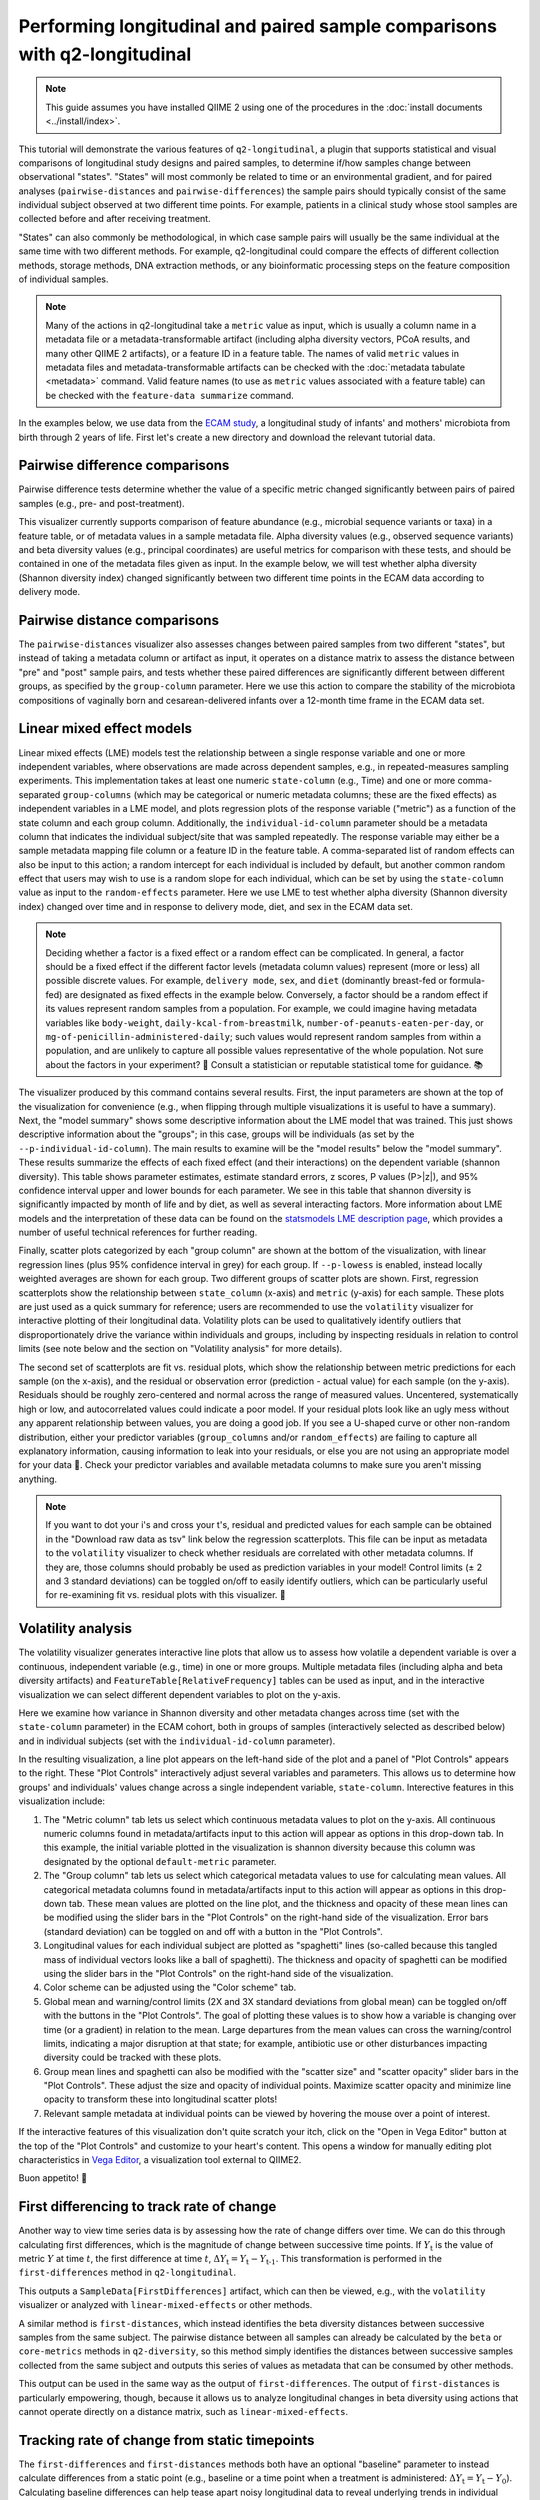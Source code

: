 Performing longitudinal and paired sample comparisons with q2-longitudinal
==========================================================================

.. note:: This guide assumes you have installed QIIME 2 using one of the procedures in the :doc:`install documents <../install/index>`.

This tutorial will demonstrate the various features of ``q2-longitudinal``, a plugin that supports statistical and visual comparisons of longitudinal study designs and paired samples, to determine if/how samples change between observational "states". "States" will most commonly be related to time or an environmental gradient, and for paired analyses (``pairwise-distances`` and ``pairwise-differences``) the sample pairs should typically consist of the same individual subject observed at two different time points. For example, patients in a clinical study whose stool samples are collected before and after receiving treatment.

"States" can also commonly be methodological, in which case sample pairs will usually be the same individual at the same time with two different methods. For example, q2-longitudinal could compare the effects of different collection methods, storage methods, DNA extraction methods, or any bioinformatic processing steps on the feature composition of individual samples.

.. note:: Many of the actions in q2-longitudinal take a ``metric`` value as input, which is usually a column name in a metadata file or a metadata-transformable artifact (including alpha diversity vectors, PCoA results, and many other QIIME 2 artifacts), or a feature ID in a feature table. The names of valid ``metric`` values in metadata files and metadata-transformable artifacts can be checked with the :doc:`metadata tabulate <metadata>` command. Valid feature names (to use as ``metric`` values associated with a feature table) can be checked with the ``feature-data summarize`` command.

In the examples below, we use data from the `ECAM study`_, a longitudinal study of infants' and mothers' microbiota from birth through 2 years of life. First let's create a new directory and download the relevant tutorial data.

.. command-block::
   :no-exec:

   mkdir longitudinal-tutorial
   cd longitudinal-tutorial

.. download::
   :url: https://data.qiime2.org/2018.6/tutorials/longitudinal/sample_metadata.tsv
   :saveas: ecam-sample-metadata.tsv

.. download::
   :url: https://data.qiime2.org/2018.6/tutorials/longitudinal/ecam_shannon.qza
   :saveas: shannon.qza

.. download::
   :url: https://data.qiime2.org/2018.6/tutorials/longitudinal/unweighted_unifrac_distance_matrix.qza
   :saveas: unweighted_unifrac_distance_matrix.qza


Pairwise difference comparisons
-------------------------------

Pairwise difference tests determine whether the value of a specific metric changed significantly between pairs of paired samples (e.g., pre- and post-treatment).

This visualizer currently supports comparison of feature abundance (e.g., microbial sequence variants or taxa) in a feature table, or of metadata values in a sample metadata file. Alpha diversity values (e.g., observed sequence variants) and beta diversity values (e.g., principal coordinates) are useful metrics for comparison with these tests, and should be contained in one of the metadata files given as input. In the example below, we will test whether alpha diversity (Shannon diversity index) changed significantly between two different time points in the ECAM data according to delivery mode.

.. command-block::

   qiime longitudinal pairwise-differences \
     --m-metadata-file ecam-sample-metadata.tsv \
     --m-metadata-file shannon.qza \
     --p-metric shannon \
     --p-group-column delivery \
     --p-state-column month \
     --p-state-1 0 \
     --p-state-2 12 \
     --p-individual-id-column studyid \
     --p-replicate-handling random \
     --o-visualization pairwise-differences.qzv


Pairwise distance comparisons
-----------------------------

The ``pairwise-distances`` visualizer also assesses changes between paired samples from two different "states", but instead of taking a metadata column or artifact as input, it operates on a distance matrix to assess the distance between "pre" and "post" sample pairs, and tests whether these paired differences are significantly different between different groups, as specified by the ``group-column`` parameter. Here we use this action to compare the stability of the microbiota compositions of vaginally born and cesarean-delivered infants over a 12-month time frame in the ECAM data set.

.. command-block::

   qiime longitudinal pairwise-distances \
     --i-distance-matrix unweighted_unifrac_distance_matrix.qza \
     --m-metadata-file ecam-sample-metadata.tsv \
     --p-group-column delivery \
     --p-state-column month \
     --p-state-1 0 \
     --p-state-2 12 \
     --p-individual-id-column studyid \
     --p-replicate-handling random \
     --o-visualization pairwise-distances.qzv


Linear mixed effect models
--------------------------

Linear mixed effects (LME) models test the relationship between a single response variable and one or more independent variables, where observations are made across dependent samples, e.g., in repeated-measures sampling experiments. This implementation takes at least one numeric ``state-column`` (e.g., Time) and one or more comma-separated ``group-columns`` (which may be categorical or numeric metadata columns; these are the fixed effects) as independent variables in a LME model, and plots regression plots of the response variable ("metric") as a function of the state column and each group column. Additionally, the ``individual-id-column`` parameter should be a metadata column that indicates the individual subject/site that was sampled repeatedly. The response variable may either be a sample metadata mapping file column or a feature ID in the feature table. A comma-separated list of random effects can also be input to this action; a random intercept for each individual is included by default, but another common random effect that users may wish to use is a random slope for each individual, which can be set by using the ``state-column`` value as input to the ``random-effects`` parameter. Here we use LME to test whether alpha diversity (Shannon diversity index) changed over time and in response to delivery mode, diet, and sex in the ECAM data set.

.. note:: Deciding whether a factor is a fixed effect or a random effect can be complicated. In general, a factor should be a fixed effect if the different factor levels (metadata column values) represent (more or less) all possible discrete values. For example, ``delivery mode``, ``sex``, and ``diet`` (dominantly breast-fed or formula-fed) are designated as fixed effects in the example below. Conversely, a factor should be a random effect if its values represent random samples from a population. For example, we could imagine having metadata variables like ``body-weight``, ``daily-kcal-from-breastmilk``, ``number-of-peanuts-eaten-per-day``, or ``mg-of-penicillin-administered-daily``; such values would represent random samples from within a population, and are unlikely to capture all possible values representative of the whole population. Not sure about the factors in your experiment? 🤔 Consult a statistician or reputable statistical tome for guidance. 📚

.. command-block::

   qiime longitudinal linear-mixed-effects \
     --m-metadata-file ecam-sample-metadata.tsv \
     --m-metadata-file shannon.qza \
     --p-metric shannon \
     --p-group-columns delivery,diet,sex \
     --p-state-column month \
     --p-individual-id-column studyid \
     --o-visualization linear-mixed-effects.qzv

The visualizer produced by this command contains several results. First, the input parameters are shown at the top of the visualization for convenience (e.g., when flipping through multiple visualizations it is useful to have a summary). Next, the "model summary" shows some descriptive information about the LME model that was trained. This just shows descriptive information about the "groups"; in this case, groups will be individuals (as set by the ``--p-individual-id-column``). The main results to examine will be the "model results" below the "model summary". These results summarize the effects of each fixed effect (and their interactions) on the dependent variable (shannon diversity). This table shows parameter estimates, estimate standard errors, z scores, P values (P>|z|), and 95% confidence interval upper and lower bounds for each parameter. We see in this table that shannon diversity is significantly impacted by month of life and by diet, as well as several interacting factors. More information about LME models and the interpretation of these data can be found on the `statsmodels LME description page`_, which provides a number of useful technical references for further reading.

Finally, scatter plots categorized by each "group column" are shown at the bottom of the visualization, with linear regression lines (plus 95% confidence interval in grey) for each group. If ``--p-lowess`` is enabled, instead locally weighted averages are shown for each group. Two different groups of scatter plots are shown. First, regression scatterplots show the relationship between ``state_column`` (x-axis) and ``metric`` (y-axis) for each sample. These plots are just used as a quick summary for reference; users are recommended to use the ``volatility`` visualizer for interactive plotting of their longitudinal data. Volatility plots can be used to qualitatively identify outliers that disproportionately drive the variance within individuals and groups, including by inspecting residuals in relation to control limits (see note below and the section on "Volatility analysis" for more details).

The second set of scatterplots are fit vs. residual plots, which show the relationship between metric predictions for each sample (on the x-axis), and the residual or observation error (prediction - actual value) for each sample (on the y-axis). Residuals should be roughly zero-centered and normal across the range of measured values. Uncentered, systematically high or low, and autocorrelated values could indicate a poor model. If your residual plots look like an ugly mess without any apparent relationship between values, you are doing a good job. If you see a U-shaped curve or other non-random distribution, either your predictor variables (``group_columns`` and/or ``random_effects``) are failing to capture all explanatory information, causing information to leak into your residuals, or else you are not using an appropriate model for your data 🙁. Check your predictor variables and available metadata columns to make sure you aren't missing anything.

.. note:: If you want to dot your i's and cross your t's, residual and predicted values for each sample can be obtained in the "Download raw data as tsv" link below the regression scatterplots. This file can be input as metadata to the ``volatility`` visualizer to check whether residuals are correlated with other metadata columns. If they are, those columns should probably be used as prediction variables in your model! Control limits (± 2 and 3 standard deviations) can be toggled on/off to easily identify outliers, which can be particularly useful for re-examining fit vs. residual plots with this visualizer. 🍝


Volatility analysis
-------------------

The volatility visualizer generates interactive line plots that allow us to assess how volatile a dependent variable is over a continuous, independent variable (e.g., time) in one or more groups. Multiple metadata files (including alpha and beta diversity artifacts) and ``FeatureTable[RelativeFrequency]`` tables can be used as input, and in the interactive visualization we can select different dependent variables to plot on the y-axis.

Here we examine how variance in Shannon diversity and other metadata changes across time (set with the ``state-column`` parameter) in the ECAM cohort, both in groups of samples (interactively selected as described below) and in individual subjects (set with the ``individual-id-column`` parameter).

.. command-block::

   qiime longitudinal volatility \
     --m-metadata-file ecam-sample-metadata.tsv \
     --m-metadata-file shannon.qza \
     --p-default-metric shannon \
     --p-default-group-column delivery \
     --p-state-column month \
     --p-individual-id-column studyid \
     --o-visualization volatility.qzv


In the resulting visualization, a line plot appears on the left-hand side of the plot and a panel of "Plot Controls" appears to the right. These "Plot Controls" interactively adjust several variables and parameters. This allows us to determine how groups' and individuals' values change across a single independent variable, ``state-column``. Interective features in this visualization include:

1. The "Metric column" tab lets us select which continuous metadata values to plot on the y-axis. All continuous numeric columns found in metadata/artifacts input to this action will appear as options in this drop-down tab. In this example, the initial variable plotted in the visualization is shannon diversity because this column was designated by the optional ``default-metric`` parameter.
2. The "Group column" tab lets us select which categorical metadata values to use for calculating mean values. All categorical metadata columns found in metadata/artifacts input to this action will appear as options in this drop-down tab. These mean values are plotted on the line plot, and the thickness and opacity of these mean lines can be modified using the slider bars in the "Plot Controls" on the right-hand side of the visualization. Error bars (standard deviation) can be toggled on and off with a button in the "Plot Controls".
3. Longitudinal values for each individual subject are plotted as "spaghetti" lines (so-called because this tangled mass of individual vectors looks like a ball of spaghetti). The thickness and opacity of spaghetti can be modified using the slider bars in the "Plot Controls" on the right-hand side of the visualization.
4. Color scheme can be adjusted using the "Color scheme" tab.
5. Global mean and warning/control limits (2X and 3X standard deviations from global mean) can be toggled on/off with the buttons in the "Plot Controls". The goal of plotting these values is to show how a variable is changing over time (or a gradient) in relation to the mean. Large departures from the mean values can cross the warning/control limits, indicating a major disruption at that state; for example, antibiotic use or other disturbances impacting diversity could be tracked with these plots.
6. Group mean lines and spaghetti can also be modified with the "scatter size" and "scatter opacity" slider bars in the "Plot Controls". These adjust the size and opacity of individual points. Maximize scatter opacity and minimize line opacity to transform these into longitudinal scatter plots!
7. Relevant sample metadata at individual points can be viewed by hovering the mouse over a point of interest.

If the interactive features of this visualization don't quite scratch your itch, click on the "Open in Vega Editor" button at the top of the "Plot Controls" and customize to your heart's content. This opens a window for manually editing plot characteristics in `Vega Editor`_, a visualization tool external to QIIME2.

Buon appetito! 🍝


First differencing to track rate of change
------------------------------------------
Another way to view time series data is by assessing how the rate of change differs over time. We can do this through calculating first differences, which is the magnitude of change between successive time points. If :math:`Y_\text{t}` is the value of metric :math:`Y` at time :math:`t`, the first difference at time :math:`t`, :math:`{\Delta}Y_\text{t} = Y_\text{t} - Y_\text{t-1}`. This transformation is performed in the ``first-differences`` method in ``q2-longitudinal``.

.. command-block::

   qiime longitudinal first-differences \
     --m-metadata-file ecam-sample-metadata.tsv \
     --m-metadata-file shannon.qza \
     --p-state-column month \
     --p-metric shannon \
     --p-individual-id-column studyid \
     --p-replicate-handling random \
     --o-first-differences shannon-first-differences.qza

This outputs a ``SampleData[FirstDifferences]`` artifact, which can then be viewed, e.g., with the ``volatility`` visualizer or analyzed with ``linear-mixed-effects`` or other methods.

A similar method is ``first-distances``, which instead identifies the beta diversity distances between successive samples from the same subject. The pairwise distance between all samples can already be calculated by the ``beta`` or ``core-metrics`` methods in ``q2-diversity``, so this method simply identifies the distances between successive samples collected from the same subject and outputs this series of values as metadata that can be consumed by other methods.

.. command-block::

   qiime longitudinal first-distances \
     --i-distance-matrix unweighted_unifrac_distance_matrix.qza \
     --m-metadata-file ecam-sample-metadata.tsv \
     --p-state-column month \
     --p-individual-id-column studyid \
     --p-replicate-handling random \
     --o-first-distances first-distances.qza

This output can be used in the same way as the output of ``first-differences``. The output of ``first-distances`` is particularly empowering, though, because it allows us to analyze longitudinal changes in beta diversity using actions that cannot operate directly on a distance matrix, such as ``linear-mixed-effects``.

.. command-block::

   qiime longitudinal linear-mixed-effects \
     --m-metadata-file first-distances.qza \
     --m-metadata-file ecam-sample-metadata.tsv \
     --p-metric Distance \
     --p-state-column month \
     --p-individual-id-column studyid \
     --p-group-columns delivery,diet \
     --o-visualization first-distances-LME.qzv


Tracking rate of change from static timepoints
----------------------------------------------
The ``first-differences`` and ``first-distances`` methods both have an optional "baseline" parameter to instead calculate differences from a static point (e.g., baseline or a time point when a treatment is administered: :math:`{\Delta}Y_\text{t} = Y_\text{t} - Y_\text{0}`). Calculating baseline differences can help tease apart noisy longitudinal data to reveal underlying trends in individual subjects or highlight significant experimental factors related to changes in diversity or other dependent variables.


.. command-block::

   qiime longitudinal first-distances \
     --i-distance-matrix unweighted_unifrac_distance_matrix.qza \
     --m-metadata-file ecam-sample-metadata.tsv \
     --p-state-column month \
     --p-individual-id-column studyid \
     --p-replicate-handling random \
     --p-baseline 0 \
     --o-first-distances first-distances-baseline-0.qza

.. note:: **Fun fact!** We can also use the ``first-distances`` method to track longitudinal change in the proportion of features that are shared between an individual’s samples. This can be performed by calculating pairwise Jaccard distance (proportion of features that are not shared) between each pair of samples and using this as input to ``first-distances``. This is particularly useful for pairing with the ``baseline`` parameter, e.g., to determine how unique features are lost/gained over the course of an experiment.


Non-parametric microbial interdependence test (NMIT)
----------------------------------------------------
Within microbial communities, microbial populations do not exist in isolation but instead form complex ecological interaction webs. Whether these interdependence networks display the same temporal characteristics within subjects from the same group may indicate divergent temporal trajectories. NMIT evaluates how interdependencies of features (e.g., microbial taxa, sequence variants, or OTUs) within a community might differ over time between sample groups. NMIT performs a nonparametric microbial interdependence test to determine longitudinal sample similarity as a function of temporal microbial composition. For each subject, NMIT computes pairwise correlations between each pair of features. Between-subject distances are then computed based on a distance norm between each subject's microbial interdependence correlation matrix. For more details and citation, please see `Zhang et al., 2017`_.

.. note:: NMIT, as with most longitudinal methods, largely depends on the quality of the input data. This method will only work for longitudinal data (i.e., the same subjects are sampled repeatedly over time). To make the method robust, we suggest a minimum of 5-6 samples (time points) per subject, but the more the merrier. NMIT does not require that samples are collected at identical time points (and hence is robust to missing samples) but this may impact data quality if highly undersampled subjects are included, or if subjects' sampling times do not overlap in biologically meaningful ways. It is up to the users to ensure that their data are high quality and the methods are used in a biologically relevant fashion.

.. note:: NMIT can take a long time to run on very large feature tables. Removing low-abundance features and collapsing feature tables on taxonomy (e.g., to genus level) will improve runtime.

First let's download a feature table to test. Here we will test genus-level taxa that exhibit a relative abundance > 0.1% in more than 15% of the total samples.

.. download::
   :url: https://data.qiime2.org/2018.6/tutorials/longitudinal/ecam_table_taxa.qza
   :saveas: ecam-table-taxa.qza

Now we are ready run NMIT. The output of this command is a distance matrix that we can pass to other QIIME2 commands for significance testing and visualization.

.. command-block::

   qiime longitudinal nmit \
     --i-table ecam-table-taxa.qza \
     --m-metadata-file ecam-sample-metadata.tsv \
     --p-individual-id-column studyid \
     --p-corr-method pearson \
     --o-distance-matrix nmit-dm.qza


Now let's put that distance matrix to work. First we will perform PERMANOVA tests to evaluate whether between-group distances are larger than within-group distance.

.. note:: NMIT computes between-subject distances across all time points, so each subject (as defined the ``--p-individual-id-column`` parameter used above) gets compressed into a single "sample" representing that subject's longitudinal microbial interdependence. This new "sample" will be labeled with the ``SampleID`` of one of the subjects with a matching ``individual-id``; this is done for the convenience of passing this distance matrix to downstream steps without needing to generate a new sample metadata file but it means that you must **pay attention**. **For significance testing and visualization, only use group columns that are uniform across each** ``individual-id``. **DO NOT ATTEMPT TO USE METADATA COLUMNS THAT VARY OVER TIME OR BAD THINGS WILL HAPPEN.** For example, in the tutorial metadata a patient is labeled ``antiexposedall==y`` only after antibiotics have been used; this is a column that you should not use, as it varies over time. Now have fun and be responsible.

.. command-block::

   qiime diversity beta-group-significance \
     --i-distance-matrix nmit-dm.qza \
     --m-metadata-file ecam-sample-metadata.tsv \
     --m-metadata-column delivery \
     --o-visualization nmit.qzv

Finally, we can compute principal coordinates and use Emperor to visualize similarities among **subjects** (not individual samples; see the note above).

.. command-block::

   qiime diversity pcoa \
     --i-distance-matrix nmit-dm.qza \
     --o-pcoa nmit-pc.qza

.. command-block::

   qiime emperor plot \
     --i-pcoa nmit-pc.qza \
     --m-metadata-file ecam-sample-metadata.tsv \
     --o-visualization nmit-emperor.qzv

So there it is. We can use PERMANOVA test or other distance-based statistical tests to determine whether groups exhibit different longitudinal microbial interdependence relationships, and PCoA/emperor to visualize the relationships among groups of subjects. **Don't forget the caveats mentioned above about using and interpreting NMIT**. Now be safe and have fun.

.. _ECAM study: https://doi.org/10.1126/scitranslmed.aad7121
.. _statsmodels LME description page: http://www.statsmodels.org/dev/mixed_linear.html
.. _Vega Editor: https://vega.github.io/vega/docs/
.. _Zhang et al., 2017: https://doi.org/10.1002/gepi.22065
